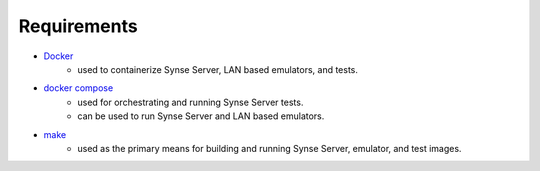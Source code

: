 ============
Requirements
============

- `Docker <https://www.docker.com/>`_
    - used to containerize Synse Server, LAN based emulators, and tests.

- `docker compose <https://docs.docker.com/compose/>`_
    - used for orchestrating and running Synse Server tests.
    - can be used to run Synse Server and LAN based emulators.

- `make <https://www.gnu.org/software/make/>`_
    - used as the primary means for building and running Synse Server, emulator, and test images.
